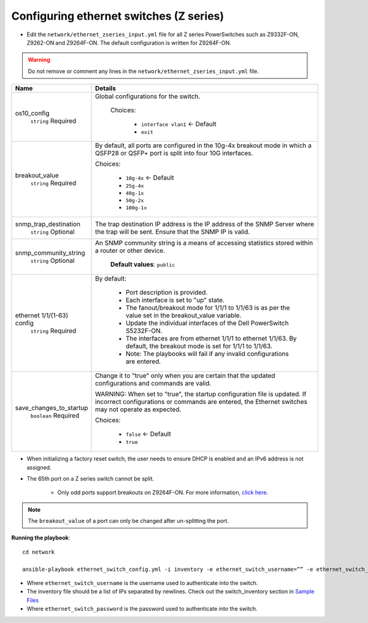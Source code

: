 Configuring ethernet switches (Z series)
-----------------------------------------


* Edit the ``network/ethernet_zseries_input.yml`` file for all Z series PowerSwitches such as Z9332F-ON, Z9262-ON and Z9264F-ON. The default configuration is written for Z9264F-ON.

.. warning:: Do not remove or comment any lines in the ``network/ethernet_zseries_input.yml`` file.

+----------------------------+-------------------------------------------------------------------------------------------------------------------------------------------------------------------------------------+
| Name                       | Details                                                                                                                                                                             |
+============================+=====================================================================================================================================================================================+
| os10_config                | Global configurations for the switch.                                                                                                                                               |
|      ``string``            |                                                                                                                                                                                     |
|      Required              |  Choices:                                                                                                                                                                           |
|                            |                                                                                                                                                                                     |
|                            |      * ``interface vlan1`` <- Default                                                                                                                                               |
|                            |                                                                                                                                                                                     |
|                            |      * ``exit``                                                                                                                                                                     |
+----------------------------+-------------------------------------------------------------------------------------------------------------------------------------------------------------------------------------+
| breakout_value             | By default, all ports are configured in the 10g-4x breakout mode in which   a QSFP28 or QSFP+ port is split into four 10G interfaces.                                               |
|      ``string``            |                                                                                                                                                                                     |
|      Required              | Choices:                                                                                                                                                                            |
|                            |                                                                                                                                                                                     |
|                            |      * ``10g-4x`` <- Default                                                                                                                                                        |
|                            |                                                                                                                                                                                     |
|                            |      * ``25g-4x``                                                                                                                                                                   |
|                            |                                                                                                                                                                                     |
|                            |      * ``40g-1x``                                                                                                                                                                   |
|                            |                                                                                                                                                                                     |
|                            |      * ``50g-2x``                                                                                                                                                                   |
|                            |                                                                                                                                                                                     |
|                            |      * ``100g-1x``                                                                                                                                                                  |
+----------------------------+-------------------------------------------------------------------------------------------------------------------------------------------------------------------------------------+
| snmp_trap_destination      |  The trap destination IP address is   the IP address of the SNMP Server where the trap will be sent. Ensure that   the SNMP IP is valid.                                            |
|      ``string``            |                                                                                                                                                                                     |
|      Optional              |                                                                                                                                                                                     |
+----------------------------+-------------------------------------------------------------------------------------------------------------------------------------------------------------------------------------+
| snmp_community_string      |  An SNMP community string is a   means of accessing statistics stored within a router or other device.                                                                              |
|      ``string``            |                                                                                                                                                                                     |
|      Optional              |      **Default values**: ``public``                                                                                                                                                 |
+----------------------------+-------------------------------------------------------------------------------------------------------------------------------------------------------------------------------------+
| ethernet 1/1/(1-63) config | By default:                                                                                                                                                                         |
|      ``string``            |                                                                                                                                                                                     |
|      Required              |      * Port description is provided.                                                                                                                                                |
|                            |      * Each interface is set to "up" state.                                                                                                                                         |
|                            |      * The fanout/breakout mode for 1/1/1 to 1/1/63 is as per the value set in   the breakout_value variable.                                                                       |
|                            |      * Update the individual interfaces of the Dell PowerSwitch S5232F-ON.                                                                                                          |
|                            |      * The interfaces are from ethernet 1/1/1 to ethernet 1/1/63. By default,   the breakout mode is set for 1/1/1 to 1/1/63.                                                       |
|                            |      * Note: The playbooks will fail if any invalid configurations are entered.                                                                                                     |
+----------------------------+-------------------------------------------------------------------------------------------------------------------------------------------------------------------------------------+
| save_changes_to_startup    | Change it to "true" only when you are certain that the updated   configurations and commands are valid.                                                                             |
|      ``boolean``           |                                                                                                                                                                                     |
|      Required              | WARNING: When set to "true", the startup configuration file is   updated. If incorrect configurations or commands are entered, the Ethernet   switches may not operate as expected. |
|                            |                                                                                                                                                                                     |
|                            | Choices:                                                                                                                                                                            |
|                            |                                                                                                                                                                                     |
|                            |      * ``false`` <- Default                                                                                                                                                         |
|                            |                                                                                                                                                                                     |
|                            |      * ``true``                                                                                                                                                                     |
+----------------------------+-------------------------------------------------------------------------------------------------------------------------------------------------------------------------------------+

* When initializing a factory reset switch, the user needs to ensure DHCP is enabled and an IPv6 address is not assigned.

* The 65th port on a Z series switch cannot be split.

    * Only odd ports support breakouts on Z9264F-ON. For more information, `click here <https://www.dell.com/support/kbdoc/en-in/000195212/powerscale-dell-z9264-switches-only-allow-breakout-cables-in-odd-port-numbers?lang=en#>`_.

.. note:: The ``breakout_value`` of a port can only be changed after un-splitting the port.

**Running the playbook**::

    cd network

    ansible-playbook ethernet_switch_config.yml -i inventory -e ethernet_switch_username=”” -e ethernet_switch_password=””

* Where ``ethernet_switch_username`` is the username used to authenticate into the switch.

* The inventory file should be a list of IPs separated by newlines. Check out the switch_inventory section in `Sample Files <https://omnia-doc.readthedocs.io/en/latest/samplefiles.html>`_

* Where ``ethernet_switch_password`` is the password used to authenticate into the switch.



